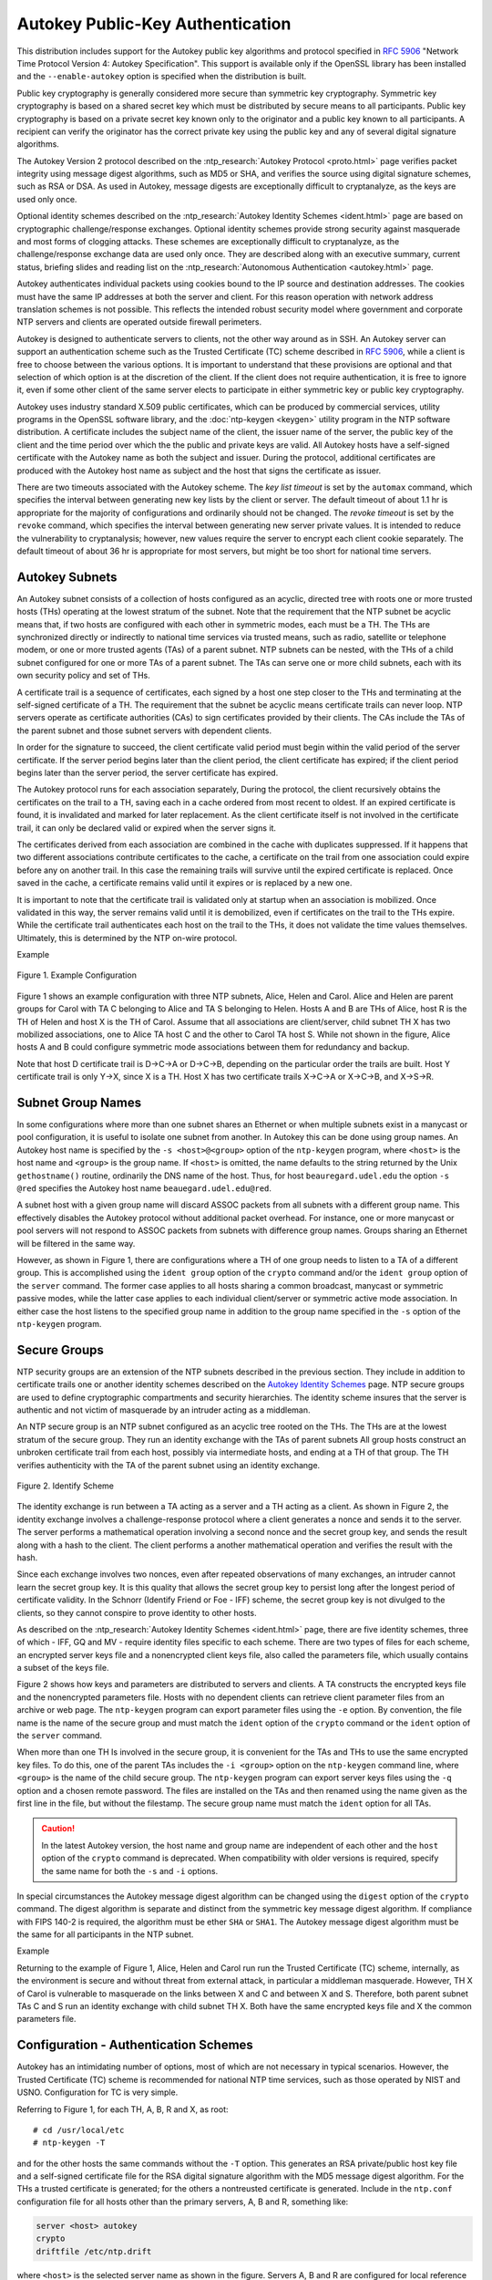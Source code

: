 Autokey Public-Key Authentication
=================================

This distribution includes support for the Autokey public key algorithms
and protocol specified in :rfc:`5906` "Network Time Protocol Version 4:
Autokey Specification". This support is available only if the OpenSSL
library has been installed and the ``--enable-autokey`` option is
specified when the distribution is built.

Public key cryptography is generally considered more secure than
symmetric key cryptography. Symmetric key cryptography is based on a
shared secret key which must be distributed by secure means to all
participants. Public key cryptography is based on a private secret key
known only to the originator and a public key known to all participants.
A recipient can verify the originator has the correct private key using
the public key and any of several digital signature algorithms.

The Autokey Version 2 protocol described on the :ntp_research:`Autokey
Protocol <proto.html>` page
verifies packet integrity using message digest algorithms, such as MD5
or SHA, and verifies the source using digital signature schemes, such as
RSA or DSA. As used in Autokey, message digests are exceptionally
difficult to cryptanalyze, as the keys are used only once.

Optional identity schemes described on the :ntp_research:`Autokey Identity
Schemes <ident.html>` page are based
on cryptographic challenge/response exchanges. Optional identity schemes
provide strong security against masquerade and most forms of clogging
attacks. These schemes are exceptionally difficult to cryptanalyze, as
the challenge/response exchange data are used only once. They are
described along with an executive summary, current status, briefing
slides and reading list on the :ntp_research:`Autonomous
Authentication <autokey.html>` page.

Autokey authenticates individual packets using cookies bound to the IP
source and destination addresses. The cookies must have the same IP
addresses at both the server and client. For this reason operation with
network address translation schemes is not possible. This reflects the
intended robust security model where government and corporate NTP
servers and clients are operated outside firewall perimeters.

Autokey is designed to authenticate servers to clients, not the other
way around as in SSH. An Autokey server can support an authentication
scheme such as the Trusted Certificate (TC) scheme described in
:rfc:`5906`, while a client is free to choose between the various options.
It is important to understand that these provisions are optional and that
selection of which option is at the discretion of the client. If the
client does not require authentication, it is free to ignore it, even if
some other client of the same server elects to participate in either
symmetric key or public key cryptography.

Autokey uses industry standard X.509 public certificates, which can be
produced by commercial services, utility programs in the OpenSSL
software library, and the :doc:`ntp-keygen <keygen>` utility program
in the NTP software
distribution. A certificate includes the subject name of the client, the
issuer name of the server, the public key of the client and the time
period over which the the public and private keys are valid. All Autokey
hosts have a self-signed certificate with the Autokey name as both the
subject and issuer. During the protocol, additional certificates are
produced with the Autokey host name as subject and the host that signs
the certificate as issuer.

There are two timeouts associated with the Autokey scheme. The *key list
timeout* is set by the ``automax`` command, which specifies the interval
between generating new key lists by the client or server. The default
timeout of about 1.1 hr is appropriate for the majority of
configurations and ordinarily should not be changed. The *revoke
timeout* is set by the ``revoke`` command, which specifies the interval
between generating new server private values. It is intended to reduce
the vulnerability to cryptanalysis; however, new values require the
server to encrypt each client cookie separately. The default timeout of
about 36 hr is appropriate for most servers, but might be too short for
national time servers.

.. _autokey-subnet:

Autokey Subnets
---------------------------------------------

An Autokey subnet consists of a collection of hosts configured as an
acyclic, directed tree with roots one or more trusted hosts (THs)
operating at the lowest stratum of the subnet. Note that the requirement
that the NTP subnet be acyclic means that, if two hosts are configured
with each other in symmetric modes, each must be a TH. The THs are
synchronized directly or indirectly to national time services via
trusted means, such as radio, satellite or telephone modem, or one or
more trusted agents (TAs) of a parent subnet. NTP subnets can be nested,
with the THs of a child subnet configured for one or more TAs of a
parent subnet. The TAs can serve one or more child subnets, each with
its own security policy and set of THs.

A certificate trail is a sequence of certificates, each signed by a host
one step closer to the THs and terminating at the self-signed
certificate of a TH. The requirement that the subnet be acyclic means
certificate trails can never loop. NTP servers operate as certificate
authorities (CAs) to sign certificates provided by their clients. The
CAs include the TAs of the parent subnet and those subnet servers with
dependent clients.

In order for the signature to succeed, the client certificate valid
period must begin within the valid period of the server certificate. If
the server period begins later than the client period, the client
certificate has expired; if the client period begins later than the
server period, the server certificate has expired.

The Autokey protocol runs for each association separately, During the
protocol, the client recursively obtains the certificates on the trail
to a TH, saving each in a cache ordered from most recent to oldest. If
an expired certificate is found, it is invalidated and marked for later
replacement. As the client certificate itself is not involved in the
certificate trail, it can only be declared valid or expired when the
server signs it.

The certificates derived from each association are combined in the cache
with duplicates suppressed. If it happens that two different
associations contribute certificates to the cache, a certificate on the
trail from one association could expire before any on another trail. In
this case the remaining trails will survive until the expired
certificate is replaced. Once saved in the cache, a certificate remains
valid until it expires or is replaced by a new one.

It is important to note that the certificate trail is validated only at
startup when an association is mobilized. Once validated in this way,
the server remains valid until it is demobilized, even if certificates
on the trail to the THs expire. While the certificate trail
authenticates each host on the trail to the THs, it does not validate
the time values themselves. Ultimately, this is determined by the NTP
on-wire protocol.

Example

.. figure:: pic/flt8.png
  :align: center

  Figure 1. Example Configuration

Figure 1 shows an example configuration with three NTP subnets, Alice,
Helen and Carol. Alice and Helen are parent groups for Carol with TA C
belonging to Alice and TA S belonging to Helen. Hosts A and B are THs of
Alice, host R is the TH of Helen and host X is the TH of Carol. Assume
that all associations are client/server, child subnet TH X has two
mobilized associations, one to Alice TA host C and the other to Carol TA
host S. While not shown in the figure, Alice hosts A and B could
configure symmetric mode associations between them for redundancy and
backup.

Note that host D certificate trail is D→C→A or D→C→B, depending on the
particular order the trails are built. Host Y certificate trail is only
Y→X, since X is a TH. Host X has two certificate trails X→C→A or X→C→B,
and X→S→R.

.. _autokey-names:

Subnet Group Names
-----------------------------------------------

In some configurations where more than one subnet shares an Ethernet or
when multiple subnets exist in a manycast or pool configuration, it is
useful to isolate one subnet from another. In Autokey this can be done
using group names. An Autokey host name is specified by the
``-s <host>@<group>`` option of the ``ntp-keygen`` program, where
``<host>`` is the host name and ``<group>`` is the group name. If
``<host>`` is omitted, the name defaults to the string returned by the
Unix ``gethostname()`` routine, ordinarily the DNS name of the host.
Thus, for host ``beauregard.udel.edu`` the option ``-s @red`` specifies
the Autokey host name ``beauegard.udel.edu@red``.

A subnet host with a given group name will discard ASSOC packets from
all subnets with a different group name. This effectively disables the
Autokey protocol without additional packet overhead. For instance, one
or more manycast or pool servers will not respond to ASSOC packets from
subnets with difference group names. Groups sharing an Ethernet will be
filtered in the same way.

However, as shown in Figure 1, there are configurations where a TH of
one group needs to listen to a TA of a different group. This is
accomplished using the ``ident group`` option of the ``crypto`` command
and/or the ``ident group`` option of the ``server`` command. The former
case applies to all hosts sharing a common broadcast, manycast or
symmetric passive modes, while the latter case applies to each
individual client/server or symmetric active mode association. In either
case the host listens to the specified group name in addition to the
group name specified in the ``-s`` option of the ``ntp-keygen`` program.

.. _autokey-secure:

Secure Groups
-------------------------------------------

NTP security groups are an extension of the NTP subnets described in the
previous section. They include in addition to certificate trails one or
another identity schemes described on the `Autokey Identity
Schemes <http://www.eecis.udel.edu/~mills/ident.html>`__ page. NTP
secure groups are used to define cryptographic compartments and security
hierarchies. The identity scheme insures that the server is authentic
and not victim of masquerade by an intruder acting as a middleman.

An NTP secure group is an NTP subnet configured as an acyclic tree
rooted on the THs. The THs are at the lowest stratum of the secure
group. They run an identity exchange with the TAs of parent subnets All
group hosts construct an unbroken certificate trail from each host,
possibly via intermediate hosts, and ending at a TH of that group. The
TH verifies authenticity with the TA of the parent subnet using an
identity exchange.

.. figure:: pic/flt9.png
  :align: center

  Figure 2. Identify Scheme

The identity exchange is run between a TA acting as a server and a TH
acting as a client. As shown in Figure 2, the identity exchange involves
a challenge-response protocol where a client generates a nonce and sends
it to the server. The server performs a mathematical operation involving
a second nonce and the secret group key, and sends the result along with
a hash to the client. The client performs a another mathematical
operation and verifies the result with the hash.

Since each exchange involves two nonces, even after repeated
observations of many exchanges, an intruder cannot learn the secret
group key. It is this quality that allows the secret group key to
persist long after the longest period of certificate validity. In the
Schnorr (Identify Friend or Foe - IFF) scheme, the secret group key is
not divulged to the clients, so they cannot conspire to prove identity
to other hosts.

As described on the :ntp_research:`Autokey Identity Schemes <ident.html>` page,
there are
five identity schemes, three of which - IFF, GQ and MV - require
identity files specific to each scheme. There are two types of files for
each scheme, an encrypted server keys file and a nonencrypted client
keys file, also called the parameters file, which usually contains a
subset of the keys file.

Figure 2 shows how keys and parameters are distributed to servers and
clients. A TA constructs the encrypted keys file and the nonencrypted
parameters file. Hosts with no dependent clients can retrieve client
parameter files from an archive or web page. The ``ntp-keygen`` program
can export parameter files using the ``-e`` option. By convention, the
file name is the name of the secure group and must match the ``ident``
option of the ``crypto`` command or the ``ident`` option of the
``server`` command.

When more than one TH Is involved in the secure group, it is convenient
for the TAs and THs to use the same encrypted key files. To do this, one
of the parent TAs includes the ``-i <group>`` option on the ``ntp-keygen``
command line, where ``<group>`` is the name of the child secure group.
The ``ntp-keygen`` program can export server keys files using the ``-q``
option and a chosen remote password. The files are installed on the TAs
and then renamed using the name given as the first line in the file, but
without the filestamp. The secure group name must match the ``ident``
option for all TAs.

.. caution::

  In the latest Autokey version, the host name and group name are
  independent of each other and the ``host`` option of the ``crypto``
  command is deprecated. When compatibility with older versions is
  required, specify the same name for both the ``-s`` and ``-i`` options.

In special circumstances the Autokey message digest algorithm can be
changed using the ``digest`` option of the ``crypto`` command. The
digest algorithm is separate and distinct from the symmetric key message
digest algorithm. If compliance with FIPS 140-2 is required, the
algorithm must be ether ``SHA`` or ``SHA1``. The Autokey message digest
algorithm must be the same for all participants in the NTP subnet.

Example

Returning to the example of Figure 1, Alice, Helen and Carol run run the
Trusted Certificate (TC) scheme, internally, as the environment is
secure and without threat from external attack, in particular a
middleman masquerade. However, TH X of Carol is vulnerable to masquerade
on the links between X and C and between X and S. Therefore, both parent
subnet TAs C and S run an identity exchange with child subnet TH X. Both
have the same encrypted keys file and X the common parameters file.

.. _autokey-cfg:

Configuration - Authentication Schemes
-----------------------------------------------------------------

Autokey has an intimidating number of options, most of which are not
necessary in typical scenarios. However, the Trusted Certificate (TC)
scheme is recommended for national NTP time services, such as those
operated by NIST and USNO. Configuration for TC is very simple.

Referring to Figure 1, for each TH, A, B, R and X, as root: ::

  # cd /usr/local/etc
  # ntp-keygen -T

and for the other hosts the same commands without the ``-T`` option.
This generates an RSA private/public host key file and a self-signed
certificate file for the RSA digital signature algorithm with the MD5
message digest algorithm. For the THs a trusted certificate is
generated; for the others a nontreusted certificate is generated.
Include in the ``ntp.conf`` configuration file for all hosts other than
the primary servers, A, B and R, something like:

.. code-block:: cfg

  server <host> autokey
  crypto  
  driftfile /etc/ntp.drift

where ``<host>`` is the selected server name as shown in the figure.
Servers A, B and R are configured for local reference clocks or trusted
remoter servers as required.

In the above configuration examples, the default host name is the string
returned by the Unix ``gethostname()`` routine, ordinarily the DNS name
of the host. This name is used as the subject and issuer names on the
certificate, as well as the default password for the encrypted keys
file. The host name can be changed using the ``-s`` option of the
``ntp-keygen`` program. The default password can be changed using the
``-p`` option of the ``ntp-keygen`` program and the ``pw`` option of the
``crypto`` configuration command.

Group names can be added to this configuration by including the
``-s <host>@<group>`` option with the ``ntp-keygen`` program. For the
purpose of illustration, the ``<host>`` string is empty, signifying the
default host name. For example, @\ ``yellow`` can be used for the Alice
group, @\ ``orange`` for the Helen group and @\ ``blue`` for the Carol
group. In addition, for TH X the ``ident yellow`` option should be added
to the ``server`` command for the Alice group and the ``ident orange``
option should be added to the ``server`` command for the Helen group.

.. _autokey-scfg:

Configuration - Identity Schemes
------------------------------------------------------------

The example in this section uses the IFF identity scheme, but others,
including GQ and MV, can be used as well. It's best to start with a
functioning TC configuration and add commands as necessary. We start
with the subnets of Figure 1 configured as in the previous section.
Recall that the parent subnet TA for Alice is C and for Helen is S. Each
of the TAs generates an encrypted server keys file and nonencrypted
client parameters file for the IFF identity scheme using the ``-I``
option of the ``ntp-keygen`` program. Note the TAs are not necessarily
trusted hosts, so may not need the ``-T`` option.

The nonencrypted client parameters can be exported using the command::

  ntp-keygen -e >file

where the ``-e`` option redirects the client parameters to ``file`` via
the standard output stream for a mail application or stored locally for
later distribution to one or more THs. In a similar fashion the
encrypted keys file can be exported using the command::

  ntp-keygen -q <passwd2> >file

where ``<passwd2>`` is the read password for another TA. We won't need
this file here.

While the file names used for the exported files are arbitrary, it is
common practice to use the name given as the first line in the file with
the filestamp suppressed. Thus, the nonencryted parameters file from
each TA is copied to X with this name.

To complete the configuration, the TH includes the client parameters
file name in the ``ident`` option of the ``server`` command for the TA
association

``server 1.2.3.4 ident <group>,``

where ``<group>`` is the file name given above.

.. _autokey-ident:

Identity Schemes and Cryptotypes
-------------------------------------------------------------

A specific combination of authentication and identity schemes is called
a *cryptotype*, which applies to clients and servers separately. A group
can be configured using more than one cryptotype combination, although
not all combinations are interoperable. Note however that some
cryptotype combinations may successfully intemperate with each other,
but may not represent good security practice. The server and client
cryptotypes are defined by the the following codes.

NONE
    A client or server is type NONE if authentication is not available
    or not configured. Packets exchanged between client and server have
    no MAC.
AUTH
    A client or server is type AUTH if the ``key`` option is specified
    with the ``server`` configuration command and the client and server
    keys are compatible. Packets exchanged between clients and servers
    have a MAC.
PC
    A client or server is type PC if the ``autokey`` option is specified
    with the ``server`` configuration command and compatible host key
    and private certificate files are present. Packets exchanged between
    clients and servers have a MAC.
TC
    A client or server is type TC if the ``autokey`` option is specified
    with the ``server`` configuration command and compatible host key
    and public certificate files are present. Packets exchanged between
    clients and servers have a MAC.
IDENT
    A client or server is type IDENT if the ``autokey`` option is
    specified with the ``server`` configuration command and compatible
    host key, public certificate and identity scheme files are present.
    Packets exchanged between clients and servers have a MAC.

The compatible cryptotypes for clients and servers are listed in the
following table.

=========== ======= ======= ======= ======= =======
..               **Server**
----------- ---------------------------------------
**Client**  NONE    AUTH    PC      TC      IDENT
NONE        yes     yes*    yes*    yes*    yes*
AUTH        no      yes     no      no      no
PC          no      no      yes     no      no
TC          no      no      no      yes     yes
IDENT       no      no      no      no      yes
=========== ======= ======= ======= ======= =======

\* These combinations are not valid if the restriction list includes the
``notrust`` option.

.. _autokey-err:

Error Codes
--------------------------------------

Errors can occur due to mismatched configurations, unexpected protocol
restarts, expired certificates and unfriendly people. In most cases the
protocol state machine recovers automatically by retransmission, timeout
and restart, where necessary. Some errors are due to mismatched keys,
digest schemes or identity schemes and must be corrected by installing
the correct media and/or correcting the configuration file. One of the
most common errors is expired certificates, which must be regenerated
and signed at least once per year using the
:doc:`ntp-keygen <keygen>` program.

The following error codes are reported via the NTP control and
monitoring protocol trap mechanism and to the ``cryptostats`` monitoring
file if configured.

101 bad field format or length
    The packet has invalid version, length or format.
102 bad timestamp
    The packet timestamp is the same or older than the most recent
    received. This could be due to a replay or a server clock time step.
103 bad filestamp
    The packet filestamp is the same or older than the most recent
    received. This could be due to a replay or a key file generation
    error.
104 bad or missing public key
    The public key is missing, has incorrect format or is an unsupported
    type.
105 unsupported digest type
    The server requires an unsupported digest/signature scheme.
106 unsupported identity type
    The client or server has requested an identity scheme the other does
    not support.
107 bad signature length
    The signature length does not match the current public key.
108 signature not verified
    The message fails the signature check. It could be bogus or signed
    by a different private key.
109 certificate not verified
    The certificate is invalid or signed with the wrong key.
110 host certificate expired
    The old server certificate has expired.
111 bad or missing cookie
    The cookie is missing, corrupted or bogus.
112 bad or missing leapseconds table
    The leapseconds table is missing, corrupted or bogus.
113 bad or missing certificate
    The certificate is missing, corrupted or bogus.
114 bad or missing group key
    The identity key is missing, corrupt or bogus.
115 protocol error
    The protocol state machine has wedged due to unexpected restart.

.. _autokey-files:

Files
----------------------------------

See the :doc:`ntp-keygen <keygen>` page. Note that provisions to load
leap second values from the NIST files have been removed. These
provisions are now available whether or not the OpenSSL library is
available. However, the functions that can download these values from
servers remains available.
